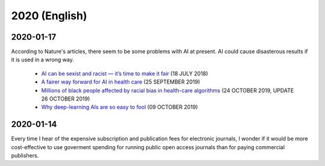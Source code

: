 2020 (English)
================

2020-01-17
--------------

According to Nature's articles, there seem to be some problems with AI at present.
AI could cause disasterous results if it is used in a wrong way.

   * `AI can be sexist and racist — it’s time to make it fair <https://www.nature.com/articles/d41586-018-05707-8>`_ (18 JULY 2018)
   * `A fairer way forward for AI in health care <https://www.nature.com/articles/d41586-019-02872-2>`_ (25 SEPTEMBER 2019)
   * `Millions of black people affected by racial bias in health-care algorithms <https://www.nature.com/articles/d41586-019-03228-6>`_ (24 OCTOBER 2019, UPDATE 26 OCTOBER 2019)
   * `Why deep-learning AIs are so easy to fool <https://www.nature.com/articles/d41586-019-03013-5>`_ (09 OCTOBER 2019)

2020-01-14
--------------

Every time I hear of the expensive subscription and publication fees for electronic journals, 
I wonder if it would be more cost-effective to use goverment spending for running public open access journals than for paying commercial publishers.